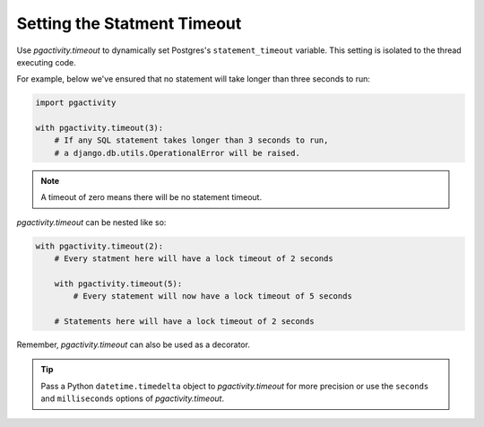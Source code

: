 .. _timeout:

Setting the Statment Timeout
============================

Use `pgactivity.timeout` to dynamically set Postgres's ``statement_timeout`` variable.
This setting is isolated to the thread executing code.

For example, below we've ensured that no statement will take longer
than three seconds to run:

.. code-block:: python

    import pgactivity

    with pgactivity.timeout(3):
        # If any SQL statement takes longer than 3 seconds to run,
        # a django.db.utils.OperationalError will be raised.

.. note::

    A timeout of zero means there will be no statement timeout.

`pgactivity.timeout` can be nested like so:

.. code-block:: python

    with pgactivity.timeout(2):
        # Every statment here will have a lock timeout of 2 seconds

        with pgactivity.timeout(5):
            # Every statement will now have a lock timeout of 5 seconds

        # Statements here will have a lock timeout of 2 seconds

Remember, `pgactivity.timeout` can also be used as a decorator.

.. tip::

    Pass a Python ``datetime.timedelta`` object to `pgactivity.timeout` for more precision
    or use the ``seconds`` and ``milliseconds`` options of `pgactivity.timeout`.
